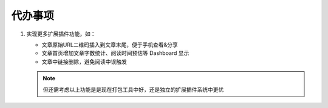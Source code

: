 .. _development-todo:

========
代办事项
========

#. 实现更多扩展插件功能，如：

   * 文章原始URL二维码插入到文章末尾，便于手机查看&分享
   * 文章首页增加文章字数统计、阅读时间预估等 Dashboard 显示
   * 文章中链接删除，避免阅读中误触发

   .. note::

       但还需考虑以上功能是是现在打包工具中好，还是独立的扩展插件系统中更优
